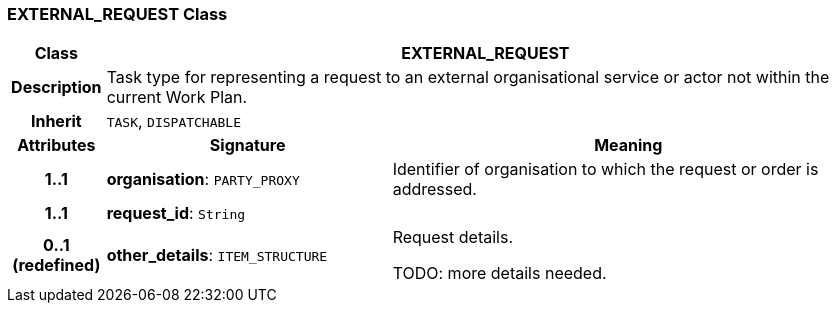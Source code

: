 === EXTERNAL_REQUEST Class

[cols="^1,3,5"]
|===
h|*Class*
2+^h|*EXTERNAL_REQUEST*

h|*Description*
2+a|Task type for representing a request to an external organisational service or actor not within the current Work Plan.

h|*Inherit*
2+|`TASK`, `DISPATCHABLE`

h|*Attributes*
^h|*Signature*
^h|*Meaning*

h|*1..1*
|*organisation*: `PARTY_PROXY`
a|Identifier of organisation to which the request or order is addressed.

h|*1..1*
|*request_id*: `String`
a|

h|*0..1 +
(redefined)*
|*other_details*: `ITEM_STRUCTURE`
a|Request details.

TODO: more details needed.
|===
